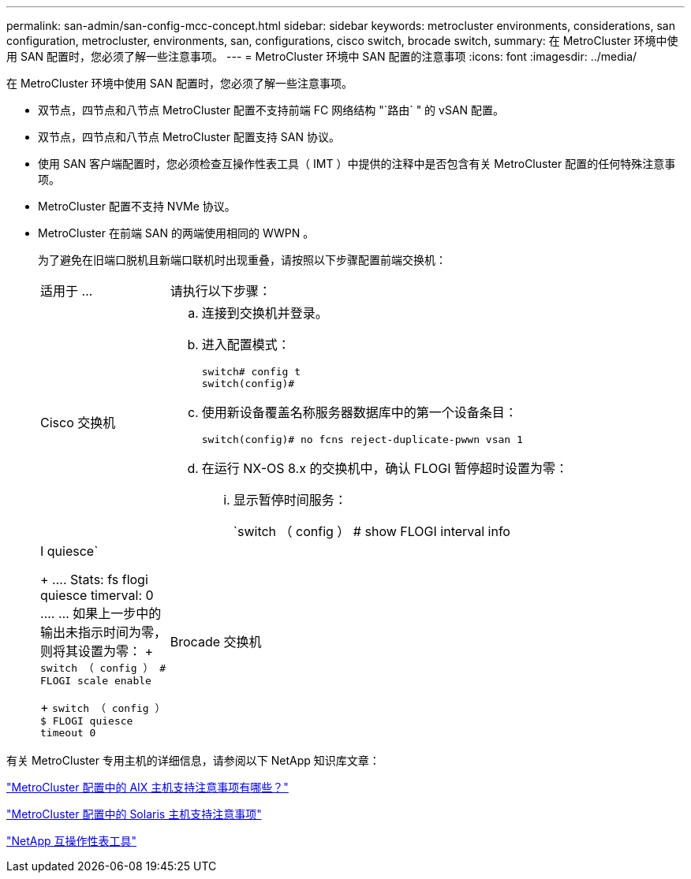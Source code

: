 ---
permalink: san-admin/san-config-mcc-concept.html 
sidebar: sidebar 
keywords: metrocluster environments, considerations, san configuration, metrocluster, environments, san, configurations, cisco switch, brocade switch, 
summary: 在 MetroCluster 环境中使用 SAN 配置时，您必须了解一些注意事项。 
---
= MetroCluster 环境中 SAN 配置的注意事项
:icons: font
:imagesdir: ../media/


[role="lead"]
在 MetroCluster 环境中使用 SAN 配置时，您必须了解一些注意事项。

* 双节点，四节点和八节点 MetroCluster 配置不支持前端 FC 网络结构 "`路由` " 的 vSAN 配置。
* 双节点，四节点和八节点 MetroCluster 配置支持 SAN 协议。
* 使用 SAN 客户端配置时，您必须检查互操作性表工具（ IMT ）中提供的注释中是否包含有关 MetroCluster 配置的任何特殊注意事项。
* MetroCluster 配置不支持 NVMe 协议。
* MetroCluster 在前端 SAN 的两端使用相同的 WWPN 。
+
为了避免在旧端口脱机且新端口联机时出现重叠，请按照以下步骤配置前端交换机：

+
[cols="20,80"]
|===


| 适用于 ... | 请执行以下步骤： 


 a| 
Cisco 交换机
 a| 
.. 连接到交换机并登录。
.. 进入配置模式：
+
....
switch# config t
switch(config)#
....
.. 使用新设备覆盖名称服务器数据库中的第一个设备条目：
+
[listing]
----
switch(config)# no fcns reject-duplicate-pwwn vsan 1
----
.. 在运行 NX-OS 8.x 的交换机中，确认 FLOGI 暂停超时设置为零：
+
... 显示暂停时间服务：
+
`switch （ config ） # show FLOGI interval info | I quiesce`

+
....
 Stats:  fs flogi quiesce timerval:  0
....
... 如果上一步中的输出未指示时间为零，则将其设置为零：
+
`switch （ config ） # FLOGI scale enable`

+
`switch （ config ） $ FLOGI quiesce timeout 0`







 a| 
Brocade 交换机
 a| 
.. 连接到交换机并登录。
.. 输入 `sswitchDisable` 命令。
.. 输入 `configure` 命令，然后在提示符处按 `y` 。
+
....
 F-Port login parameters (yes, y, no, n): [no] y
....
.. 选择设置 1 ：
+
....
- 0: First login take precedence over the second login (default)
- 1: Second login overrides first login.
- 2: the port type determines the behavior
Enforce FLOGI/FDISC login: (0..2) [0] 1
....
.. 响应其余提示，或按 * Ctrl + D* 。
.. 输入 `sswitchEnable` 命令。


|===


有关 MetroCluster 专用主机的详细信息，请参阅以下 NetApp 知识库文章：

https://kb.netapp.com/Advice_and_Troubleshooting/Data_Protection_and_Security/MetroCluster/What_are_AIX_Host_support_considerations_in_a_MetroCluster_configuration%3F["MetroCluster 配置中的 AIX 主机支持注意事项有哪些？"]

https://kb.netapp.com/Advice_and_Troubleshooting/Data_Protection_and_Security/MetroCluster/Solaris_host_support_considerations_in_a_MetroCluster_configuration["MetroCluster 配置中的 Solaris 主机支持注意事项"]

https://mysupport.netapp.com/matrix["NetApp 互操作性表工具"]
